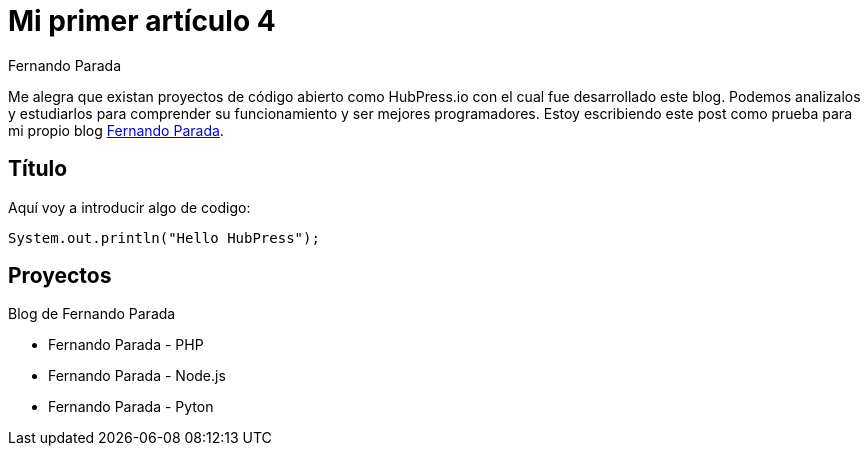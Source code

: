 # Mi primer artículo 4
Fernando Parada

Me alegra que existan proyectos de código abierto como HubPress.io con el cual fue desarrollado este blog. Podemos analizalos y estudiarlos para comprender su funcionamiento y ser mejores programadores. Estoy escribiendo este post como prueba para mi propio blog http://fernandoparada.net.ve/blog[Fernando Parada].

## Título

Aquí voy a introducir algo de codigo:

 System.out.println("Hello HubPress");
 
## Proyectos

Blog de Fernando Parada

* Fernando Parada - PHP
* Fernando Parada - Node.js
* Fernando Parada - Pyton
